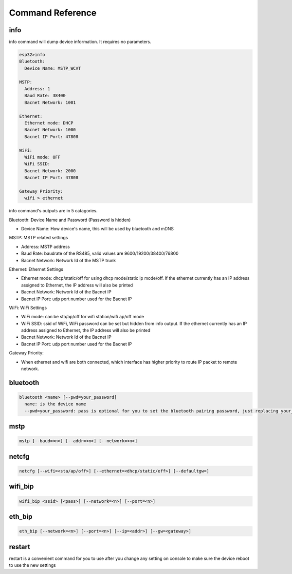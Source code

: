 Command Reference
=======================================

info
----
info command will dump device information. It requires no parameters.

.. code-block:: sh

    esp32>info
    Bluetooth:
      Device Name: MSTP_WCVT

    MSTP:
      Address: 1
      Baud Rate: 38400
      Bacnet Network: 1001

    Ethernet:
      Ethernet mode: DHCP
      Bacnet Network: 1000
      Bacnet IP Port: 47808

    WiFi:
      WiFi mode: OFF
      WiFi SSID:
      Bacnet Network: 2000
      Bacnet IP Port: 47808

    Gateway Priority:
      wifi > ethernet

info command's outputs are in 5 catagories.

Bluetooth: Device Name and Password (Password is hidden)

* Device Name: How device's name, this will be used by bluetooth and mDNS

MSTP: MSTP related settings

* Address: MSTP address

* Baud Rate: baudrate of the RS485, valid values are 9600/19200/38400/76800

* Bacnet Network: Network Id of the MSTP trunk

Ethernet: Ethernet Settings

* Ethernet mode: dhcp/static/off for using dhcp mode/static ip mode/off. If the ethernet currently has an IP address assigned to Ethernet, the IP address will also be printed

* Bacnet Network: Network Id of the Bacnet IP

* Bacnet IP Port: udp port number used for the Bacnet IP

WiFi: WiFi Settings

* WiFi mode: can be sta/ap/off for wifi station/wifi ap/off mode

* WiFi SSID: ssid of WiFi, WiFi password can be set but hidden from info output. If the ethernet currently has an IP address assigned to Ethernet, the IP address will also be printed

* Bacnet Network: Network Id of the Bacnet IP

* Bacnet IP Port: udp port number used for the Bacnet IP

Gateway Priority:

* When ethernet and wifi are both connected, which interface has higher priority to route IP packet to remote network.

bluetooth
---------

.. code-block:: sh

    bluetooth <name> [--pwd=your_password]
      name: is the device name
      --pwd=your_password: pass is optional for you to set the bluetooth pairing password, just replacing your_password with any string you want, the length shall be no shorter than 8 characters

mstp
----

.. code-block:: sh

    mstp [--baud=<n>] [--addr=<n>] [--network=<n>]


netcfg
------

.. code-block:: sh

    netcfg [--wifi=<sta/ap/off>] [--ethernet=<dhcp/static/off>] [--defaultgw=]

wifi_bip
--------

.. code-block:: sh

    wifi_bip <ssid> [<pass>] [--network=<n>] [--port=<n>]

eth_bip
-------

.. code-block:: sh

    eth_bip [--network=<n>] [--port=<n>] [--ip=<addr>] [--gw=<gateway>]

restart
-------
restart is a convenient command for you to use after you change any setting on console to make sure the device reboot to use the new settings
